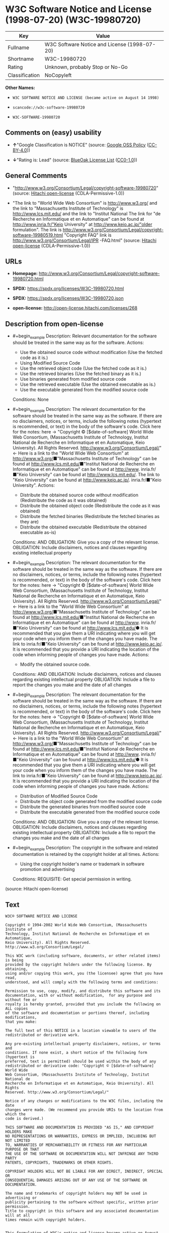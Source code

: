 * W3C Software Notice and License (1998-07-20) (W3C-19980720)
| Key            | Value                                        |
|----------------+----------------------------------------------|
| Fullname       | W3C Software Notice and License (1998-07-20) |
| Shortname      | W3C-19980720                                 |
| Rating         | Unknown, probably Stop or No-Go              |
| Classification | NoCopyleft                                   |

*Other Names:*

- =W3C SOFTWARE NOTICE AND LICENSE (became active on August 14 1998)=

- =scancode://w3c-software-19980720=

- =W3C-SOFTWARE-19980720=

** Comments on (easy) usability

- *↑*"Google Classification is NOTICE" (source:
  [[https://opensource.google.com/docs/thirdparty/licenses/][Google OSS
  Policy]]
  ([[https://creativecommons.org/licenses/by/4.0/legalcode][CC-BY-4.0]]))

- *↓*"Rating is: Lead" (source:
  [[https://blueoakcouncil.org/list][BlueOak License List]]
  ([[https://raw.githubusercontent.com/blueoakcouncil/blue-oak-list-npm-package/master/LICENSE][CC0-1.0]]))

** General Comments

- "http://www.w3.org/Consortium/Legal/copyright-software-19980720"
  (source: [[https://github.com/Hitachi/open-license][Hitachi
  open-license]] (CDLA-Permissive-1.0))

- "The link to "World Wide Web Consortium" is http://www.w3.org/ and the
  link to "Massachusetts Institute of Technology" is
  http://www.lcs.mit.edu/ and the link to "Institut National The link
  for "de Recherche en Informatique et en Automatique" can be found at
  http://www.inria.fr/"Keio University" at http://www.keio.ac.jp/"older
  formulation". The link is
  http://www.w3.org/Consortium/Legal/copyright-software-19980519.html
  "Copyright FAQ" link is http://www.w3.org/Consortium/Legal/IPR
  -FAQ.html" (source: [[https://github.com/Hitachi/open-license][Hitachi
  open-license]] (CDLA-Permissive-1.0))

** URLs

- *Homepage:*
  http://www.w3.org/Consortium/Legal/copyright-software-19980720.html

- *SPDX:* https://spdx.org/licenses/W3C-19980720.html

- *SPDX:* https://spdx.org/licenses/W3C-19980720.json

- *open-license:* http://open-license.hitachi.com/licenses/268

** Description from open-license

- #+begin_example
    Description: Relevant documentation for the software should be treated in the same way as for the software.
    Actions:
    - Use the obtained source code without modification (Use the fetched code as it is.)
    - Using Modified Source Code
    - Use the retrieved object code (Use the fetched code as it is.)
    - Use the retrieved binaries (Use the fetched binary as it is.)
    - Use binaries generated from modified source code
    - Use the retrieved executable (Use the obtained executable as is.)
    - Use the executable generated from the modified source code

    Conditions: None
  #+end_example

- #+begin_example
    Description: The relevant documentation for the software should be treated in the same way as the software. If there are no disclaimers, notices, or terms, include the following notes (hypertext is recommended, or text) in the body of the software's code. Click here for the notes: here -> "Copyright © [$date-of-software] World Wide Web Consortium, (Massachusetts Institute of Technology, Institut National de Recherche en Informatique et en Automatique, Keio University). All Rights Reserved. http://www.w3.org/Consortium/Legal/"<- Here is a link to the "World Wide Web Consortium" at http://www.w3.org/■"Massachusetts Institute of Technology" can be found at http://www.lcs.mit.edu/■"Institut National de Recherche en Informatique et en Automatique" can be found at http://www. inria.fr/■"Keio University" can be found at http://www.lcs.mit.edu/. The link to "Keio University" can be found at http://www.keio.ac.jp/. inria.fr/■"Keio University".
    Actions:
    - Distribute the obtained source code without modification (Redistribute the code as it was obtained)
    - Distribute the obtained object code (Redistribute the code as it was obtained)
    - Distribute the fetched binaries (Redistribute the fetched binaries as they are)
    - Distribute the obtained executable (Redistribute the obtained executable as-is)

    Conditions:
    AND
      OBLIGATION: Give you a copy of the relevant license.
      OBLIGATION: Include disclaimers, notices and clauses regarding existing intellectual property
  #+end_example

- #+begin_example
    Description: The relevant documentation for the software should be treated in the same way as the software. If there are no disclaimers, notices, or terms, include the following notes (hypertext is recommended, or text) in the body of the software's code. Click here for the notes: here -> "Copyright © [$date-of-software] World Wide Web Consortium, (Massachusetts Institute of Technology, Institut National de Recherche en Informatique et en Automatique, Keio University). All Rights Reserved. http://www.w3.org/Consortium/Legal/"<- Here is a link to the "World Wide Web Consortium" at http://www.w3.org/■"Massachusetts Institute of Technology" can be found at http://www.lcs.mit.edu/■"Institut National de Recherche en Informatique et en Automatique" can be found at http://www. inria.fr/■"Keio University" can be found at http://www.lcs.mit.edu/● It is recommended that you give them a URI indicating where you will get your code when you inform them of the changes you have made. The link to inria.fr/■"Keio University" can be found at http://www.keio.ac.jp/. It is recommended that you provide a URI indicating the location of the code when informing people of changes you have made.
    Actions:
    - Modify the obtained source code.

    Conditions:
    AND
      OBLIGATION: Include disclaimers, notices and clauses regarding existing intellectual property
      OBLIGATION: Include a file to report the changes you make and the date of all changes
  #+end_example

- #+begin_example
    Description: The relevant documentation for the software should be treated in the same way as the software. If there are no disclaimers, notices, or terms, include the following notes (hypertext is recommended, or text) in the body of the software's code. Click here for the notes: here -> "Copyright © [$date-of-software] World Wide Web Consortium, (Massachusetts Institute of Technology, Institut National de Recherche en Informatique et en Automatique, Keio University). All Rights Reserved. http://www.w3.org/Consortium/Legal/"<- Here is a link to the "World Wide Web Consortium" at http://www.w3.org/■"Massachusetts Institute of Technology" can be found at http://www.lcs.mit.edu/■"Institut National de Recherche en Informatique et en Automatique" can be found at http://www. inria.fr/■"Keio University" can be found at http://www.lcs.mit.edu/● It is recommended that you give them a URI indicating where you will get your code when you inform them of the changes you have made. The link to inria.fr/■"Keio University" can be found at http://www.keio.ac.jp/. It is recommended that you provide a URI indicating the location of the code when informing people of changes you have made.
    Actions:
    - Distribution of Modified Source Code
    - Distribute the object code generated from the modified source code
    - Distribute the generated binaries from modified source code
    - Distribute the executable generated from the modified source code

    Conditions:
    AND
      OBLIGATION: Give you a copy of the relevant license.
      OBLIGATION: Include disclaimers, notices and clauses regarding existing intellectual property
      OBLIGATION: Include a file to report the changes you make and the date of all changes
  #+end_example

- #+begin_example
    Description: The copyright in the software and related documentation is retained by the copyright holder at all times.
    Actions:
    - Using the copyright holder's name or trademark in software promotion and advertising

    Conditions:
    REQUISITE: Get special permission in writing.
  #+end_example

(source: Hitachi open-license)

** Text
#+begin_example
  W3C® SOFTWARE NOTICE AND LICENSE

  Copyright © 1994-2002 World Wide Web Consortium, (Massachusetts Institute of
  Technology, Institut National de Recherche en Informatique et en Automatique,
  Keio University). All Rights Reserved. http://www.w3.org/Consortium/Legal/

  This W3C work (including software, documents, or other related items) is being
  provided by the copyright holders under the following license. By obtaining,
  using and/or copying this work, you (the licensee) agree that you have read,
  understood, and will comply with the following terms and conditions:

  Permission to use, copy, modify, and distribute this software and its
  documentation, with or without modification,  for any purpose and without fee or
  royalty is hereby granted, provided that you include the following on ALL copies
  of the software and documentation or portions thereof, including modifications,
  that you make:

  The full text of this NOTICE in a location viewable to users of the
  redistributed or derivative work.

  Any pre-existing intellectual property disclaimers, notices, or terms and
  conditions. If none exist, a short notice of the following form (hypertext is
  preferred, text is permitted) should be used within the body of any
  redistributed or derivative code: "Copyright © [$date-of-software] World Wide
  Web Consortium, (Massachusetts Institute of Technology, Institut National de
  Recherche en Informatique et en Automatique, Keio University). All Rights
  Reserved. http://www.w3.org/Consortium/Legal/"

  Notice of any changes or modifications to the W3C files, including the date
  changes were made. (We recommend you provide URIs to the location from which the
  code is derived.)

  THIS SOFTWARE AND DOCUMENTATION IS PROVIDED "AS IS," AND COPYRIGHT HOLDERS MAKE
  NO REPRESENTATIONS OR WARRANTIES, EXPRESS OR IMPLIED, INCLUDING BUT NOT LIMITED
  TO, WARRANTIES OF MERCHANTABILITY OR FITNESS FOR ANY PARTICULAR PURPOSE OR THAT
  THE USE OF THE SOFTWARE OR DOCUMENTATION WILL NOT INFRINGE ANY THIRD PARTY
  PATENTS, COPYRIGHTS, TRADEMARKS OR OTHER RIGHTS.

  COPYRIGHT HOLDERS WILL NOT BE LIABLE FOR ANY DIRECT, INDIRECT, SPECIAL OR
  CONSEQUENTIAL DAMAGES ARISING OUT OF ANY USE OF THE SOFTWARE OR DOCUMENTATION.

  The name and trademarks of copyright holders may NOT be used in advertising or
  publicity pertaining to the software without specific, written prior permission.
  Title to copyright in this software and any associated documentation will at all
  times remain with copyright holders.

   
  This formulation of W3C's notice and license became active on August 14 1998 so
  as to improve compatibility with GPL. This version ensures that W3C software
  licensing terms are no more restrictive than GPL and consequently W3C software
  may be distributed in GPL packages. See the older formulation for the policy
  prior to this date. Please see our Copyright FAQ for common questions about
  using materials from our site, including specific terms and conditions for
  packages like libwww, Amaya, and Jigsaw. Other questions about this notice can
  be directed to site-policy@w3.org.
#+end_example

--------------

** Raw Data
*** Facts

- LicenseName

- [[https://blueoakcouncil.org/list][BlueOak License List]]
  ([[https://raw.githubusercontent.com/blueoakcouncil/blue-oak-list-npm-package/master/LICENSE][CC0-1.0]])

- [[https://opensource.google.com/docs/thirdparty/licenses/][Google OSS
  Policy]]
  ([[https://creativecommons.org/licenses/by/4.0/legalcode][CC-BY-4.0]])

- [[https://github.com/HansHammel/license-compatibility-checker/blob/master/lib/licenses.json][HansHammel
  license-compatibility-checker]]
  ([[https://github.com/HansHammel/license-compatibility-checker/blob/master/LICENSE][MIT]])

- [[https://github.com/Hitachi/open-license][Hitachi open-license]]
  (CDLA-Permissive-1.0)

- [[https://spdx.org/licenses/W3C-19980720.html][SPDX]] (all data [in
  this repository] is generated)

- [[https://github.com/nexB/scancode-toolkit/blob/develop/src/licensedcode/data/licenses/w3c-software-19980720.yml][Scancode]]
  (CC0-1.0)

*** Raw JSON
#+begin_example
  {
      "__impliedNames": [
          "W3C-19980720",
          "W3C Software Notice and License (1998-07-20)",
          "W3C SOFTWARE NOTICE AND LICENSE (became active on August 14 1998)",
          "scancode://w3c-software-19980720",
          "W3C-SOFTWARE-19980720"
      ],
      "__impliedId": "W3C-19980720",
      "__impliedComments": [
          [
              "Hitachi open-license",
              [
                  "http://www.w3.org/Consortium/Legal/copyright-software-19980720",
                  "The link to \"World Wide Web Consortium\" is http://www.w3.org/ and the link to \"Massachusetts Institute of Technology\" is http://www.lcs.mit.edu/ and the link to \"Institut National The link for \"de Recherche en Informatique et en Automatique\" can be found at http://www.inria.fr/\"Keio University\" at http://www.keio.ac.jp/\"older formulation\". The link is http://www.w3.org/Consortium/Legal/copyright-software-19980519.html \"Copyright FAQ\" link is http://www.w3.org/Consortium/Legal/IPR -FAQ.html"
              ]
          ]
      ],
      "facts": {
          "LicenseName": {
              "implications": {
                  "__impliedNames": [
                      "W3C-19980720"
                  ],
                  "__impliedId": "W3C-19980720"
              },
              "shortname": "W3C-19980720",
              "otherNames": []
          },
          "SPDX": {
              "isSPDXLicenseDeprecated": false,
              "spdxFullName": "W3C Software Notice and License (1998-07-20)",
              "spdxDetailsURL": "https://spdx.org/licenses/W3C-19980720.json",
              "_sourceURL": "https://spdx.org/licenses/W3C-19980720.html",
              "spdxLicIsOSIApproved": false,
              "spdxSeeAlso": [
                  "http://www.w3.org/Consortium/Legal/copyright-software-19980720.html"
              ],
              "_implications": {
                  "__impliedNames": [
                      "W3C-19980720",
                      "W3C Software Notice and License (1998-07-20)"
                  ],
                  "__impliedId": "W3C-19980720",
                  "__isOsiApproved": false,
                  "__impliedURLs": [
                      [
                          "SPDX",
                          "https://spdx.org/licenses/W3C-19980720.json"
                      ],
                      [
                          null,
                          "http://www.w3.org/Consortium/Legal/copyright-software-19980720.html"
                      ]
                  ]
              },
              "spdxLicenseId": "W3C-19980720"
          },
          "Scancode": {
              "otherUrls": null,
              "homepageUrl": "http://www.w3.org/Consortium/Legal/copyright-software-19980720.html",
              "shortName": "W3C-SOFTWARE-19980720",
              "textUrls": null,
              "text": "W3CÂ® SOFTWARE NOTICE AND LICENSE\n\nCopyright Â© 1994-2002 World Wide Web Consortium, (Massachusetts Institute of\nTechnology, Institut National de Recherche en Informatique et en Automatique,\nKeio University). All Rights Reserved. http://www.w3.org/Consortium/Legal/\n\nThis W3C work (including software, documents, or other related items) is being\nprovided by the copyright holders under the following license. By obtaining,\nusing and/or copying this work, you (the licensee) agree that you have read,\nunderstood, and will comply with the following terms and conditions:\n\nPermission to use, copy, modify, and distribute this software and its\ndocumentation, with or without modification,  for any purpose and without fee or\nroyalty is hereby granted, provided that you include the following on ALL copies\nof the software and documentation or portions thereof, including modifications,\nthat you make:\n\nThe full text of this NOTICE in a location viewable to users of the\nredistributed or derivative work.\n\nAny pre-existing intellectual property disclaimers, notices, or terms and\nconditions. If none exist, a short notice of the following form (hypertext is\npreferred, text is permitted) should be used within the body of any\nredistributed or derivative code: \"Copyright Â© [$date-of-software] World Wide\nWeb Consortium, (Massachusetts Institute of Technology, Institut National de\nRecherche en Informatique et en Automatique, Keio University). All Rights\nReserved. http://www.w3.org/Consortium/Legal/\"\n\nNotice of any changes or modifications to the W3C files, including the date\nchanges were made. (We recommend you provide URIs to the location from which the\ncode is derived.)\n\nTHIS SOFTWARE AND DOCUMENTATION IS PROVIDED \"AS IS,\" AND COPYRIGHT HOLDERS MAKE\nNO REPRESENTATIONS OR WARRANTIES, EXPRESS OR IMPLIED, INCLUDING BUT NOT LIMITED\nTO, WARRANTIES OF MERCHANTABILITY OR FITNESS FOR ANY PARTICULAR PURPOSE OR THAT\nTHE USE OF THE SOFTWARE OR DOCUMENTATION WILL NOT INFRINGE ANY THIRD PARTY\nPATENTS, COPYRIGHTS, TRADEMARKS OR OTHER RIGHTS.\n\nCOPYRIGHT HOLDERS WILL NOT BE LIABLE FOR ANY DIRECT, INDIRECT, SPECIAL OR\nCONSEQUENTIAL DAMAGES ARISING OUT OF ANY USE OF THE SOFTWARE OR DOCUMENTATION.\n\nThe name and trademarks of copyright holders may NOT be used in advertising or\npublicity pertaining to the software without specific, written prior permission.\nTitle to copyright in this software and any associated documentation will at all\ntimes remain with copyright holders.\n\n \nThis formulation of W3C's notice and license became active on August 14 1998 so\nas to improve compatibility with GPL. This version ensures that W3C software\nlicensing terms are no more restrictive than GPL and consequently W3C software\nmay be distributed in GPL packages. See the older formulation for the policy\nprior to this date. Please see our Copyright FAQ for common questions about\nusing materials from our site, including specific terms and conditions for\npackages like libwww, Amaya, and Jigsaw. Other questions about this notice can\nbe directed to site-policy@w3.org.",
              "category": "Permissive",
              "osiUrl": null,
              "owner": "W3C - World Wide Web Consortium",
              "_sourceURL": "https://github.com/nexB/scancode-toolkit/blob/develop/src/licensedcode/data/licenses/w3c-software-19980720.yml",
              "key": "w3c-software-19980720",
              "name": "W3C Software Notice and License (1998-07-20)",
              "spdxId": "W3C-19980720",
              "notes": null,
              "_implications": {
                  "__impliedNames": [
                      "scancode://w3c-software-19980720",
                      "W3C-SOFTWARE-19980720",
                      "W3C-19980720"
                  ],
                  "__impliedId": "W3C-19980720",
                  "__impliedCopyleft": [
                      [
                          "Scancode",
                          "NoCopyleft"
                      ]
                  ],
                  "__calculatedCopyleft": "NoCopyleft",
                  "__impliedText": "W3C® SOFTWARE NOTICE AND LICENSE\n\nCopyright © 1994-2002 World Wide Web Consortium, (Massachusetts Institute of\nTechnology, Institut National de Recherche en Informatique et en Automatique,\nKeio University). All Rights Reserved. http://www.w3.org/Consortium/Legal/\n\nThis W3C work (including software, documents, or other related items) is being\nprovided by the copyright holders under the following license. By obtaining,\nusing and/or copying this work, you (the licensee) agree that you have read,\nunderstood, and will comply with the following terms and conditions:\n\nPermission to use, copy, modify, and distribute this software and its\ndocumentation, with or without modification,  for any purpose and without fee or\nroyalty is hereby granted, provided that you include the following on ALL copies\nof the software and documentation or portions thereof, including modifications,\nthat you make:\n\nThe full text of this NOTICE in a location viewable to users of the\nredistributed or derivative work.\n\nAny pre-existing intellectual property disclaimers, notices, or terms and\nconditions. If none exist, a short notice of the following form (hypertext is\npreferred, text is permitted) should be used within the body of any\nredistributed or derivative code: \"Copyright © [$date-of-software] World Wide\nWeb Consortium, (Massachusetts Institute of Technology, Institut National de\nRecherche en Informatique et en Automatique, Keio University). All Rights\nReserved. http://www.w3.org/Consortium/Legal/\"\n\nNotice of any changes or modifications to the W3C files, including the date\nchanges were made. (We recommend you provide URIs to the location from which the\ncode is derived.)\n\nTHIS SOFTWARE AND DOCUMENTATION IS PROVIDED \"AS IS,\" AND COPYRIGHT HOLDERS MAKE\nNO REPRESENTATIONS OR WARRANTIES, EXPRESS OR IMPLIED, INCLUDING BUT NOT LIMITED\nTO, WARRANTIES OF MERCHANTABILITY OR FITNESS FOR ANY PARTICULAR PURPOSE OR THAT\nTHE USE OF THE SOFTWARE OR DOCUMENTATION WILL NOT INFRINGE ANY THIRD PARTY\nPATENTS, COPYRIGHTS, TRADEMARKS OR OTHER RIGHTS.\n\nCOPYRIGHT HOLDERS WILL NOT BE LIABLE FOR ANY DIRECT, INDIRECT, SPECIAL OR\nCONSEQUENTIAL DAMAGES ARISING OUT OF ANY USE OF THE SOFTWARE OR DOCUMENTATION.\n\nThe name and trademarks of copyright holders may NOT be used in advertising or\npublicity pertaining to the software without specific, written prior permission.\nTitle to copyright in this software and any associated documentation will at all\ntimes remain with copyright holders.\n\n \nThis formulation of W3C's notice and license became active on August 14 1998 so\nas to improve compatibility with GPL. This version ensures that W3C software\nlicensing terms are no more restrictive than GPL and consequently W3C software\nmay be distributed in GPL packages. See the older formulation for the policy\nprior to this date. Please see our Copyright FAQ for common questions about\nusing materials from our site, including specific terms and conditions for\npackages like libwww, Amaya, and Jigsaw. Other questions about this notice can\nbe directed to site-policy@w3.org.",
                  "__impliedURLs": [
                      [
                          "Homepage",
                          "http://www.w3.org/Consortium/Legal/copyright-software-19980720.html"
                      ]
                  ]
              }
          },
          "HansHammel license-compatibility-checker": {
              "implications": {
                  "__impliedNames": [
                      "W3C-19980720"
                  ],
                  "__impliedCopyleft": [
                      [
                          "HansHammel license-compatibility-checker",
                          "NoCopyleft"
                      ]
                  ],
                  "__calculatedCopyleft": "NoCopyleft"
              },
              "licensename": "W3C-19980720",
              "copyleftkind": "NoCopyleft"
          },
          "Hitachi open-license": {
              "summary": "http://www.w3.org/Consortium/Legal/copyright-software-19980720",
              "notices": [
                  {
                      "content": "the software and related documentation are provided \"as-is\" and the copyright holder makes no warranties of any kind, either express or implied, including, but not limited to, the implied warranties of merchantability, fitness for a particular purpose, and non-infringement of third party patents, copyrights, trademarks and other rights by use of the software and related documentation. The warranties include, but are not limited to, the warranties of commercial applicability, fitness for a particular purpose, and non-infringement of patents, copyrights, trademarks or other rights of third parties by use of the software or related documentation.",
                      "description": "There is no guarantee."
                  },
                  {
                      "content": "In no event shall the copyright holder be liable for any direct, indirect, special or consequential damages resulting from the use of such software or related documentation."
                  }
              ],
              "_sourceURL": "http://open-license.hitachi.com/licenses/268",
              "content": "W3C® SOFTWARE NOTICE AND LICENSE\n\nCopyright © 1994-2002 World Wide Web Consortium, (Massachusetts Institute of Technology, Institut National de Recherche en Informatique et en Automatique, Keio University). All Rights Reserved. http://www.w3.org/Consortium/Legal/\n\nThis W3C work (including software, documents, or other related items) is being provided by the copyright holders under the following license. By obtaining, using and/or copying this work, you (the licensee) agree that you have read, understood, and will comply with the following terms and conditions:\n\nPermission to use, copy, modify, and distribute this software and its documentation, with or without modification,  for any purpose and without fee or royalty is hereby granted, provided that you include the following on ALL copies of the software and documentation or portions thereof, including modifications, that you make:\n\n    1.The full text of this NOTICE in a location viewable to users of the redistributed \n    or derivative work.\n\n    2.Any pre-existing intellectual property disclaimers, notices, or terms and conditions. \n    If none exist, a short notice of the following form (hypertext is preferred, text is \n    permitted) should be used within the body of any redistributed or derivative code: \n    \"Copyright © [$date-of-software] World Wide Web Consortium, (Massachusetts \n    Institute of Technology, Institut National de Recherche en Informatique et en \n    Automatique, Keio University). All Rights Reserved. http://www.w3.org/Consortium/Legal/\"\n\n    3.Notice of any changes or modifications to the W3C files, including the date \n    changes were made. (We recommend you provide URIs to the location from which the code \n    is derived.)\n\nTHIS SOFTWARE AND DOCUMENTATION IS PROVIDED \"AS IS,\" AND COPYRIGHT HOLDERS MAKE NO REPRESENTATIONS OR WARRANTIES, EXPRESS OR IMPLIED, INCLUDING BUT NOT LIMITED TO, WARRANTIES OF MERCHANTABILITY OR FITNESS FOR ANY PARTICULAR PURPOSE OR THAT THE USE OF THE SOFTWARE OR DOCUMENTATION WILL NOT INFRINGE ANY THIRD PARTY PATENTS, COPYRIGHTS, TRADEMARKS OR OTHER RIGHTS.\n\nCOPYRIGHT HOLDERS WILL NOT BE LIABLE FOR ANY DIRECT, INDIRECT, SPECIAL OR CONSEQUENTIAL DAMAGES ARISING OUT OF ANY USE OF THE SOFTWARE OR DOCUMENTATION.\n\nThe name and trademarks of copyright holders may NOT be used in advertising or publicity pertaining to the software without specific, written prior permission. Title to copyright in this software and any associated documentation will at all times remain with copyright holders.\n____________________________________\nThis formulation of W3C's notice and license became active on August 14 1998 so as to improve compatibility with GPL. This version ensures that W3C software licensing terms are no more restrictive than GPL and consequently W3C software may be distributed in GPL packages. See the older formulation for the policy prior to this date. Please see our Copyright FAQ for common questions about using materials from our site, including specific terms and conditions for packages like libwww, Amaya, and Jigsaw. Other questions about this notice can be directed to site-policy@w3.org.",
              "name": "W3C SOFTWARE NOTICE AND LICENSE (became active on August 14 1998)",
              "permissions": [
                  {
                      "actions": [
                          {
                              "name": "Use the obtained source code without modification",
                              "description": "Use the fetched code as it is."
                          },
                          {
                              "name": "Using Modified Source Code"
                          },
                          {
                              "name": "Use the retrieved object code",
                              "description": "Use the fetched code as it is."
                          },
                          {
                              "name": "Use the retrieved binaries",
                              "description": "Use the fetched binary as it is."
                          },
                          {
                              "name": "Use binaries generated from modified source code"
                          },
                          {
                              "name": "Use the retrieved executable",
                              "description": "Use the obtained executable as is."
                          },
                          {
                              "name": "Use the executable generated from the modified source code"
                          }
                      ],
                      "_str": "Description: Relevant documentation for the software should be treated in the same way as for the software.\nActions:\n- Use the obtained source code without modification (Use the fetched code as it is.)\n- Using Modified Source Code\n- Use the retrieved object code (Use the fetched code as it is.)\n- Use the retrieved binaries (Use the fetched binary as it is.)\n- Use binaries generated from modified source code\n- Use the retrieved executable (Use the obtained executable as is.)\n- Use the executable generated from the modified source code\n\nConditions: None\n",
                      "conditions": null,
                      "description": "Relevant documentation for the software should be treated in the same way as for the software."
                  },
                  {
                      "actions": [
                          {
                              "name": "Distribute the obtained source code without modification",
                              "description": "Redistribute the code as it was obtained"
                          },
                          {
                              "name": "Distribute the obtained object code",
                              "description": "Redistribute the code as it was obtained"
                          },
                          {
                              "name": "Distribute the fetched binaries",
                              "description": "Redistribute the fetched binaries as they are"
                          },
                          {
                              "name": "Distribute the obtained executable",
                              "description": "Redistribute the obtained executable as-is"
                          }
                      ],
                      "_str": "Description: The relevant documentation for the software should be treated in the same way as the software. If there are no disclaimers, notices, or terms, include the following notes (hypertext is recommended, or text) in the body of the software's code. Click here for the notes: here -> \"Copyright © [$date-of-software] World Wide Web Consortium, (Massachusetts Institute of Technology, Institut National de Recherche en Informatique et en Automatique, Keio University). All Rights Reserved. http://www.w3.org/Consortium/Legal/\"<- Here is a link to the \"World Wide Web Consortium\" at http://www.w3.org/■\"Massachusetts Institute of Technology\" can be found at http://www.lcs.mit.edu/■\"Institut National de Recherche en Informatique et en Automatique\" can be found at http://www. inria.fr/■\"Keio University\" can be found at http://www.lcs.mit.edu/. The link to \"Keio University\" can be found at http://www.keio.ac.jp/. inria.fr/■\"Keio University\".\nActions:\n- Distribute the obtained source code without modification (Redistribute the code as it was obtained)\n- Distribute the obtained object code (Redistribute the code as it was obtained)\n- Distribute the fetched binaries (Redistribute the fetched binaries as they are)\n- Distribute the obtained executable (Redistribute the obtained executable as-is)\n\nConditions:\nAND\n  OBLIGATION: Give you a copy of the relevant license.\n  OBLIGATION: Include disclaimers, notices and clauses regarding existing intellectual property\n\n",
                      "conditions": {
                          "AND": [
                              {
                                  "name": "Give you a copy of the relevant license.",
                                  "type": "OBLIGATION"
                              },
                              {
                                  "name": "Include disclaimers, notices and clauses regarding existing intellectual property",
                                  "type": "OBLIGATION"
                              }
                          ]
                      },
                      "description": "The relevant documentation for the software should be treated in the same way as the software. If there are no disclaimers, notices, or terms, include the following notes (hypertext is recommended, or text) in the body of the software's code. Click here for the notes: here -> \"Copyright © [$date-of-software] World Wide Web Consortium, (Massachusetts Institute of Technology, Institut National de Recherche en Informatique et en Automatique, Keio University). All Rights Reserved. http://www.w3.org/Consortium/Legal/\"<- Here is a link to the \"World Wide Web Consortium\" at http://www.w3.org/■\"Massachusetts Institute of Technology\" can be found at http://www.lcs.mit.edu/■\"Institut National de Recherche en Informatique et en Automatique\" can be found at http://www. inria.fr/■\"Keio University\" can be found at http://www.lcs.mit.edu/. The link to \"Keio University\" can be found at http://www.keio.ac.jp/. inria.fr/■\"Keio University\"."
                  },
                  {
                      "actions": [
                          {
                              "name": "Modify the obtained source code."
                          }
                      ],
                      "_str": "Description: The relevant documentation for the software should be treated in the same way as the software. If there are no disclaimers, notices, or terms, include the following notes (hypertext is recommended, or text) in the body of the software's code. Click here for the notes: here -> \"Copyright © [$date-of-software] World Wide Web Consortium, (Massachusetts Institute of Technology, Institut National de Recherche en Informatique et en Automatique, Keio University). All Rights Reserved. http://www.w3.org/Consortium/Legal/\"<- Here is a link to the \"World Wide Web Consortium\" at http://www.w3.org/■\"Massachusetts Institute of Technology\" can be found at http://www.lcs.mit.edu/■\"Institut National de Recherche en Informatique et en Automatique\" can be found at http://www. inria.fr/■\"Keio University\" can be found at http://www.lcs.mit.edu/● It is recommended that you give them a URI indicating where you will get your code when you inform them of the changes you have made. The link to inria.fr/■\"Keio University\" can be found at http://www.keio.ac.jp/. It is recommended that you provide a URI indicating the location of the code when informing people of changes you have made.\nActions:\n- Modify the obtained source code.\n\nConditions:\nAND\n  OBLIGATION: Include disclaimers, notices and clauses regarding existing intellectual property\n  OBLIGATION: Include a file to report the changes you make and the date of all changes\n\n",
                      "conditions": {
                          "AND": [
                              {
                                  "name": "Include disclaimers, notices and clauses regarding existing intellectual property",
                                  "type": "OBLIGATION"
                              },
                              {
                                  "name": "Include a file to report the changes you make and the date of all changes",
                                  "type": "OBLIGATION"
                              }
                          ]
                      },
                      "description": "The relevant documentation for the software should be treated in the same way as the software. If there are no disclaimers, notices, or terms, include the following notes (hypertext is recommended, or text) in the body of the software's code. Click here for the notes: here -> \"Copyright © [$date-of-software] World Wide Web Consortium, (Massachusetts Institute of Technology, Institut National de Recherche en Informatique et en Automatique, Keio University). All Rights Reserved. http://www.w3.org/Consortium/Legal/\"<- Here is a link to the \"World Wide Web Consortium\" at http://www.w3.org/■\"Massachusetts Institute of Technology\" can be found at http://www.lcs.mit.edu/■\"Institut National de Recherche en Informatique et en Automatique\" can be found at http://www. inria.fr/■\"Keio University\" can be found at http://www.lcs.mit.edu/● It is recommended that you give them a URI indicating where you will get your code when you inform them of the changes you have made. The link to inria.fr/■\"Keio University\" can be found at http://www.keio.ac.jp/. It is recommended that you provide a URI indicating the location of the code when informing people of changes you have made."
                  },
                  {
                      "actions": [
                          {
                              "name": "Distribution of Modified Source Code"
                          },
                          {
                              "name": "Distribute the object code generated from the modified source code"
                          },
                          {
                              "name": "Distribute the generated binaries from modified source code"
                          },
                          {
                              "name": "Distribute the executable generated from the modified source code"
                          }
                      ],
                      "_str": "Description: The relevant documentation for the software should be treated in the same way as the software. If there are no disclaimers, notices, or terms, include the following notes (hypertext is recommended, or text) in the body of the software's code. Click here for the notes: here -> \"Copyright © [$date-of-software] World Wide Web Consortium, (Massachusetts Institute of Technology, Institut National de Recherche en Informatique et en Automatique, Keio University). All Rights Reserved. http://www.w3.org/Consortium/Legal/\"<- Here is a link to the \"World Wide Web Consortium\" at http://www.w3.org/■\"Massachusetts Institute of Technology\" can be found at http://www.lcs.mit.edu/■\"Institut National de Recherche en Informatique et en Automatique\" can be found at http://www. inria.fr/■\"Keio University\" can be found at http://www.lcs.mit.edu/● It is recommended that you give them a URI indicating where you will get your code when you inform them of the changes you have made. The link to inria.fr/■\"Keio University\" can be found at http://www.keio.ac.jp/. It is recommended that you provide a URI indicating the location of the code when informing people of changes you have made.\nActions:\n- Distribution of Modified Source Code\n- Distribute the object code generated from the modified source code\n- Distribute the generated binaries from modified source code\n- Distribute the executable generated from the modified source code\n\nConditions:\nAND\n  OBLIGATION: Give you a copy of the relevant license.\n  OBLIGATION: Include disclaimers, notices and clauses regarding existing intellectual property\n  OBLIGATION: Include a file to report the changes you make and the date of all changes\n\n",
                      "conditions": {
                          "AND": [
                              {
                                  "name": "Give you a copy of the relevant license.",
                                  "type": "OBLIGATION"
                              },
                              {
                                  "name": "Include disclaimers, notices and clauses regarding existing intellectual property",
                                  "type": "OBLIGATION"
                              },
                              {
                                  "name": "Include a file to report the changes you make and the date of all changes",
                                  "type": "OBLIGATION"
                              }
                          ]
                      },
                      "description": "The relevant documentation for the software should be treated in the same way as the software. If there are no disclaimers, notices, or terms, include the following notes (hypertext is recommended, or text) in the body of the software's code. Click here for the notes: here -> \"Copyright © [$date-of-software] World Wide Web Consortium, (Massachusetts Institute of Technology, Institut National de Recherche en Informatique et en Automatique, Keio University). All Rights Reserved. http://www.w3.org/Consortium/Legal/\"<- Here is a link to the \"World Wide Web Consortium\" at http://www.w3.org/■\"Massachusetts Institute of Technology\" can be found at http://www.lcs.mit.edu/■\"Institut National de Recherche en Informatique et en Automatique\" can be found at http://www. inria.fr/■\"Keio University\" can be found at http://www.lcs.mit.edu/● It is recommended that you give them a URI indicating where you will get your code when you inform them of the changes you have made. The link to inria.fr/■\"Keio University\" can be found at http://www.keio.ac.jp/. It is recommended that you provide a URI indicating the location of the code when informing people of changes you have made."
                  },
                  {
                      "actions": [
                          {
                              "name": "Using the copyright holder's name or trademark in software promotion and advertising"
                          }
                      ],
                      "_str": "Description: The copyright in the software and related documentation is retained by the copyright holder at all times.\nActions:\n- Using the copyright holder's name or trademark in software promotion and advertising\n\nConditions:\nREQUISITE: Get special permission in writing.\n",
                      "conditions": {
                          "name": "Get special permission in writing.",
                          "type": "REQUISITE"
                      },
                      "description": "The copyright in the software and related documentation is retained by the copyright holder at all times."
                  }
              ],
              "_implications": {
                  "__impliedNames": [
                      "W3C SOFTWARE NOTICE AND LICENSE (became active on August 14 1998)",
                      "W3C-19980720"
                  ],
                  "__impliedComments": [
                      [
                          "Hitachi open-license",
                          [
                              "http://www.w3.org/Consortium/Legal/copyright-software-19980720",
                              "The link to \"World Wide Web Consortium\" is http://www.w3.org/ and the link to \"Massachusetts Institute of Technology\" is http://www.lcs.mit.edu/ and the link to \"Institut National The link for \"de Recherche en Informatique et en Automatique\" can be found at http://www.inria.fr/\"Keio University\" at http://www.keio.ac.jp/\"older formulation\". The link is http://www.w3.org/Consortium/Legal/copyright-software-19980519.html \"Copyright FAQ\" link is http://www.w3.org/Consortium/Legal/IPR -FAQ.html"
                          ]
                      ]
                  ],
                  "__impliedText": "W3C® SOFTWARE NOTICE AND LICENSE\n\nCopyright © 1994-2002 World Wide Web Consortium, (Massachusetts Institute of Technology, Institut National de Recherche en Informatique et en Automatique, Keio University). All Rights Reserved. http://www.w3.org/Consortium/Legal/\n\nThis W3C work (including software, documents, or other related items) is being provided by the copyright holders under the following license. By obtaining, using and/or copying this work, you (the licensee) agree that you have read, understood, and will comply with the following terms and conditions:\n\nPermission to use, copy, modify, and distribute this software and its documentation, with or without modification,  for any purpose and without fee or royalty is hereby granted, provided that you include the following on ALL copies of the software and documentation or portions thereof, including modifications, that you make:\n\n    1.The full text of this NOTICE in a location viewable to users of the redistributed \n    or derivative work.\n\n    2.Any pre-existing intellectual property disclaimers, notices, or terms and conditions. \n    If none exist, a short notice of the following form (hypertext is preferred, text is \n    permitted) should be used within the body of any redistributed or derivative code: \n    \"Copyright © [$date-of-software] World Wide Web Consortium, (Massachusetts \n    Institute of Technology, Institut National de Recherche en Informatique et en \n    Automatique, Keio University). All Rights Reserved. http://www.w3.org/Consortium/Legal/\"\n\n    3.Notice of any changes or modifications to the W3C files, including the date \n    changes were made. (We recommend you provide URIs to the location from which the code \n    is derived.)\n\nTHIS SOFTWARE AND DOCUMENTATION IS PROVIDED \"AS IS,\" AND COPYRIGHT HOLDERS MAKE NO REPRESENTATIONS OR WARRANTIES, EXPRESS OR IMPLIED, INCLUDING BUT NOT LIMITED TO, WARRANTIES OF MERCHANTABILITY OR FITNESS FOR ANY PARTICULAR PURPOSE OR THAT THE USE OF THE SOFTWARE OR DOCUMENTATION WILL NOT INFRINGE ANY THIRD PARTY PATENTS, COPYRIGHTS, TRADEMARKS OR OTHER RIGHTS.\n\nCOPYRIGHT HOLDERS WILL NOT BE LIABLE FOR ANY DIRECT, INDIRECT, SPECIAL OR CONSEQUENTIAL DAMAGES ARISING OUT OF ANY USE OF THE SOFTWARE OR DOCUMENTATION.\n\nThe name and trademarks of copyright holders may NOT be used in advertising or publicity pertaining to the software without specific, written prior permission. Title to copyright in this software and any associated documentation will at all times remain with copyright holders.\n____________________________________\nThis formulation of W3C's notice and license became active on August 14 1998 so as to improve compatibility with GPL. This version ensures that W3C software licensing terms are no more restrictive than GPL and consequently W3C software may be distributed in GPL packages. See the older formulation for the policy prior to this date. Please see our Copyright FAQ for common questions about using materials from our site, including specific terms and conditions for packages like libwww, Amaya, and Jigsaw. Other questions about this notice can be directed to site-policy@w3.org.",
                  "__impliedURLs": [
                      [
                          "open-license",
                          "http://open-license.hitachi.com/licenses/268"
                      ]
                  ]
              },
              "description": "The link to \"World Wide Web Consortium\" is http://www.w3.org/ and the link to \"Massachusetts Institute of Technology\" is http://www.lcs.mit.edu/ and the link to \"Institut National The link for \"de Recherche en Informatique et en Automatique\" can be found at http://www.inria.fr/\"Keio University\" at http://www.keio.ac.jp/\"older formulation\". The link is http://www.w3.org/Consortium/Legal/copyright-software-19980519.html \"Copyright FAQ\" link is http://www.w3.org/Consortium/Legal/IPR -FAQ.html"
          },
          "BlueOak License List": {
              "BlueOakRating": "Lead",
              "url": "https://spdx.org/licenses/W3C-19980720.html",
              "isPermissive": true,
              "_sourceURL": "https://blueoakcouncil.org/list",
              "name": "W3C Software Notice and License (1998-07-20)",
              "id": "W3C-19980720",
              "_implications": {
                  "__impliedNames": [
                      "W3C-19980720",
                      "W3C Software Notice and License (1998-07-20)"
                  ],
                  "__impliedJudgement": [
                      [
                          "BlueOak License List",
                          {
                              "tag": "NegativeJudgement",
                              "contents": "Rating is: Lead"
                          }
                      ]
                  ],
                  "__impliedCopyleft": [
                      [
                          "BlueOak License List",
                          "NoCopyleft"
                      ]
                  ],
                  "__calculatedCopyleft": "NoCopyleft",
                  "__impliedURLs": [
                      [
                          "SPDX",
                          "https://spdx.org/licenses/W3C-19980720.html"
                      ]
                  ]
              }
          },
          "Google OSS Policy": {
              "rating": "NOTICE",
              "_sourceURL": "https://opensource.google.com/docs/thirdparty/licenses/",
              "id": "W3C-19980720",
              "_implications": {
                  "__impliedNames": [
                      "W3C-19980720"
                  ],
                  "__impliedJudgement": [
                      [
                          "Google OSS Policy",
                          {
                              "tag": "PositiveJudgement",
                              "contents": "Google Classification is NOTICE"
                          }
                      ]
                  ],
                  "__impliedCopyleft": [
                      [
                          "Google OSS Policy",
                          "NoCopyleft"
                      ]
                  ],
                  "__calculatedCopyleft": "NoCopyleft"
              }
          }
      },
      "__impliedJudgement": [
          [
              "BlueOak License List",
              {
                  "tag": "NegativeJudgement",
                  "contents": "Rating is: Lead"
              }
          ],
          [
              "Google OSS Policy",
              {
                  "tag": "PositiveJudgement",
                  "contents": "Google Classification is NOTICE"
              }
          ]
      ],
      "__impliedCopyleft": [
          [
              "BlueOak License List",
              "NoCopyleft"
          ],
          [
              "Google OSS Policy",
              "NoCopyleft"
          ],
          [
              "HansHammel license-compatibility-checker",
              "NoCopyleft"
          ],
          [
              "Scancode",
              "NoCopyleft"
          ]
      ],
      "__calculatedCopyleft": "NoCopyleft",
      "__isOsiApproved": false,
      "__impliedText": "W3C® SOFTWARE NOTICE AND LICENSE\n\nCopyright © 1994-2002 World Wide Web Consortium, (Massachusetts Institute of\nTechnology, Institut National de Recherche en Informatique et en Automatique,\nKeio University). All Rights Reserved. http://www.w3.org/Consortium/Legal/\n\nThis W3C work (including software, documents, or other related items) is being\nprovided by the copyright holders under the following license. By obtaining,\nusing and/or copying this work, you (the licensee) agree that you have read,\nunderstood, and will comply with the following terms and conditions:\n\nPermission to use, copy, modify, and distribute this software and its\ndocumentation, with or without modification,  for any purpose and without fee or\nroyalty is hereby granted, provided that you include the following on ALL copies\nof the software and documentation or portions thereof, including modifications,\nthat you make:\n\nThe full text of this NOTICE in a location viewable to users of the\nredistributed or derivative work.\n\nAny pre-existing intellectual property disclaimers, notices, or terms and\nconditions. If none exist, a short notice of the following form (hypertext is\npreferred, text is permitted) should be used within the body of any\nredistributed or derivative code: \"Copyright © [$date-of-software] World Wide\nWeb Consortium, (Massachusetts Institute of Technology, Institut National de\nRecherche en Informatique et en Automatique, Keio University). All Rights\nReserved. http://www.w3.org/Consortium/Legal/\"\n\nNotice of any changes or modifications to the W3C files, including the date\nchanges were made. (We recommend you provide URIs to the location from which the\ncode is derived.)\n\nTHIS SOFTWARE AND DOCUMENTATION IS PROVIDED \"AS IS,\" AND COPYRIGHT HOLDERS MAKE\nNO REPRESENTATIONS OR WARRANTIES, EXPRESS OR IMPLIED, INCLUDING BUT NOT LIMITED\nTO, WARRANTIES OF MERCHANTABILITY OR FITNESS FOR ANY PARTICULAR PURPOSE OR THAT\nTHE USE OF THE SOFTWARE OR DOCUMENTATION WILL NOT INFRINGE ANY THIRD PARTY\nPATENTS, COPYRIGHTS, TRADEMARKS OR OTHER RIGHTS.\n\nCOPYRIGHT HOLDERS WILL NOT BE LIABLE FOR ANY DIRECT, INDIRECT, SPECIAL OR\nCONSEQUENTIAL DAMAGES ARISING OUT OF ANY USE OF THE SOFTWARE OR DOCUMENTATION.\n\nThe name and trademarks of copyright holders may NOT be used in advertising or\npublicity pertaining to the software without specific, written prior permission.\nTitle to copyright in this software and any associated documentation will at all\ntimes remain with copyright holders.\n\n \nThis formulation of W3C's notice and license became active on August 14 1998 so\nas to improve compatibility with GPL. This version ensures that W3C software\nlicensing terms are no more restrictive than GPL and consequently W3C software\nmay be distributed in GPL packages. See the older formulation for the policy\nprior to this date. Please see our Copyright FAQ for common questions about\nusing materials from our site, including specific terms and conditions for\npackages like libwww, Amaya, and Jigsaw. Other questions about this notice can\nbe directed to site-policy@w3.org.",
      "__impliedURLs": [
          [
              "SPDX",
              "https://spdx.org/licenses/W3C-19980720.html"
          ],
          [
              "open-license",
              "http://open-license.hitachi.com/licenses/268"
          ],
          [
              "SPDX",
              "https://spdx.org/licenses/W3C-19980720.json"
          ],
          [
              null,
              "http://www.w3.org/Consortium/Legal/copyright-software-19980720.html"
          ],
          [
              "Homepage",
              "http://www.w3.org/Consortium/Legal/copyright-software-19980720.html"
          ]
      ]
  }
#+end_example

*** Dot Cluster Graph
[[../dot/W3C-19980720.svg]]
